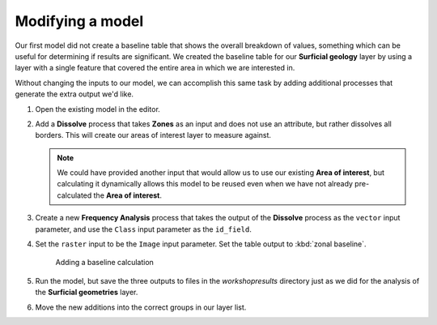 Modifying a model
=================

Our first model did not create a baseline table that shows the overall breakdown of values, something which can be useful for determining if results are significant. We created the baseline table for our **Surficial geology** layer by using a layer with a single feature that covered the entire area in which we are interested in.

Without changing the inputs to our model, we can accomplish this same task by adding additional processes that generate the extra output we'd like.

#. Open the existing model in the editor.

#. Add a **Dissolve** process that takes **Zones** as an input and does not use an attribute, but rather dissolves all borders. This will create our areas of interest layer to measure against.

   .. note:: We could have provided another input that would allow us to use our existing **Area of interest**, but calculating it dynamically allows this model to be reused even when we have not already pre-calculated the **Area of interest**.

#. Create a new **Frequency Analysis** process that takes the output of the **Dissolve** process as the ``vector`` input parameter, and use the ``Class`` input parameter as the ``id_field``. 
   
#. Set the ``raster`` input to be the ``Image`` input parameter. Set the table output to :kbd:`zonal baseline`.

   .. figure:: images/raster_model_4.png

      Adding a baseline calculation

#. Run the model, but save the three outputs to files in the `workshop\results` directory just as we did for the analysis of the **Surficial geometries** layer. 
   
#. Move the new additions into the correct groups in our layer list.
